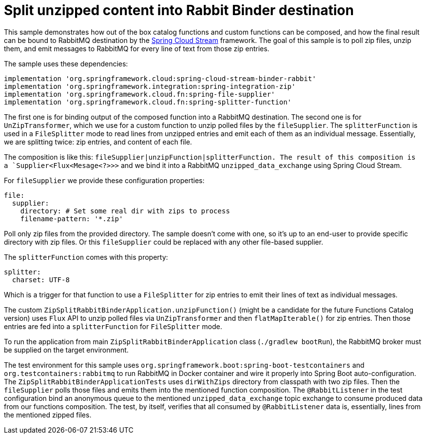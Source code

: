 = Split unzipped content into Rabbit Binder destination

This sample demonstrates how out of the box catalog functions and custom functions can be composed, and how the final result can be bound to RabbitMQ destination by the https://spring.io/projects/spring-cloud-function[Spring Cloud Stream] framework.
The goal of this sample is to poll zip files, unzip them, and emit messages to RabbitMQ for every line of text from those zip entries.

The sample uses these dependencies:

[source,groovy]
----
implementation 'org.springframework.cloud:spring-cloud-stream-binder-rabbit'
implementation 'org.springframework.integration:spring-integration-zip'
implementation 'org.springframework.cloud.fn:spring-file-supplier'
implementation 'org.springframework.cloud.fn:spring-splitter-function'
----

The first one is for binding output of the composed function into a RabbitMQ destination.
The second one is for `UnZipTransformer`, which we use for a custom function to unzip polled files by the `fileSupplier`.
The `splitterFunction` is used in a `FileSplitter` mode to read lines from unzipped entries and emit each of them as an individual message.
Essentially, we are splitting twice: zip entries, and content of each file.

The composition is like this: `fileSupplier|unzipFunction|splitterFunction.
The result of this composition is a `Supplier<Flux<Mesage<?>>>` and we bind it into a RabbitMQ `unzipped_data_exchange` using Spring Cloud Stream.

For `fileSupplier` we provide these configuration properties:

[source,yaml]
----
file:
  supplier:
    directory: # Set some real dir with zips to process
    filename-pattern: '*.zip'
----

Poll only zip files from the provided directory.
The sample doesn't come with one, so it's up to an end-user to provide specific directory with zip files.
Or this `fileSupplier` could be replaced with any other file-based supplier.

The `splitterFunction` comes with this property:

[source,yaml]
----
splitter:
  charset: UTF-8
----

Which is a trigger for that function to use a `FileSplitter` for zip entries to emit their lines of text as individual messages.

The custom `ZipSplitRabbitBinderApplication.unzipFunction()` (might be a candidate for the future Functions Catalog version) uses `Flux` API to unzip polled files via `UnZipTransformer` and then `flatMapIterable()` for zip entries.
Then those entries are fed into a `splitterFunction` for `FileSplitter` mode.

To run the application from main `ZipSplitRabbitBinderApplication` class (`./gradlew bootRun`), the RabbitMQ broker must be supplied on the target environment.

The test environment for this sample uses `org.springframework.boot:spring-boot-testcontainers` and `org.testcontainers:rabbitmq` to run RabbitMQ in Docker container and wire it properly into Spring Boot auto-configuration.
The `ZipSplitRabbitBinderApplicationTests` uses `dirWithZips` directory from classpath with two zip files.
Then the `fileSupplier` polls those files and emits them into the mentioned function composition.
The `@RabbitListener` in the test configuration bind an anonymous queue to the mentioned `unzipped_data_exchange` topic exchange to consume produced data from our functions composition.
The test, by itself, verifies that all consumed by `@RabbitListener` data is, essentially, lines from the mentioned zipped files.